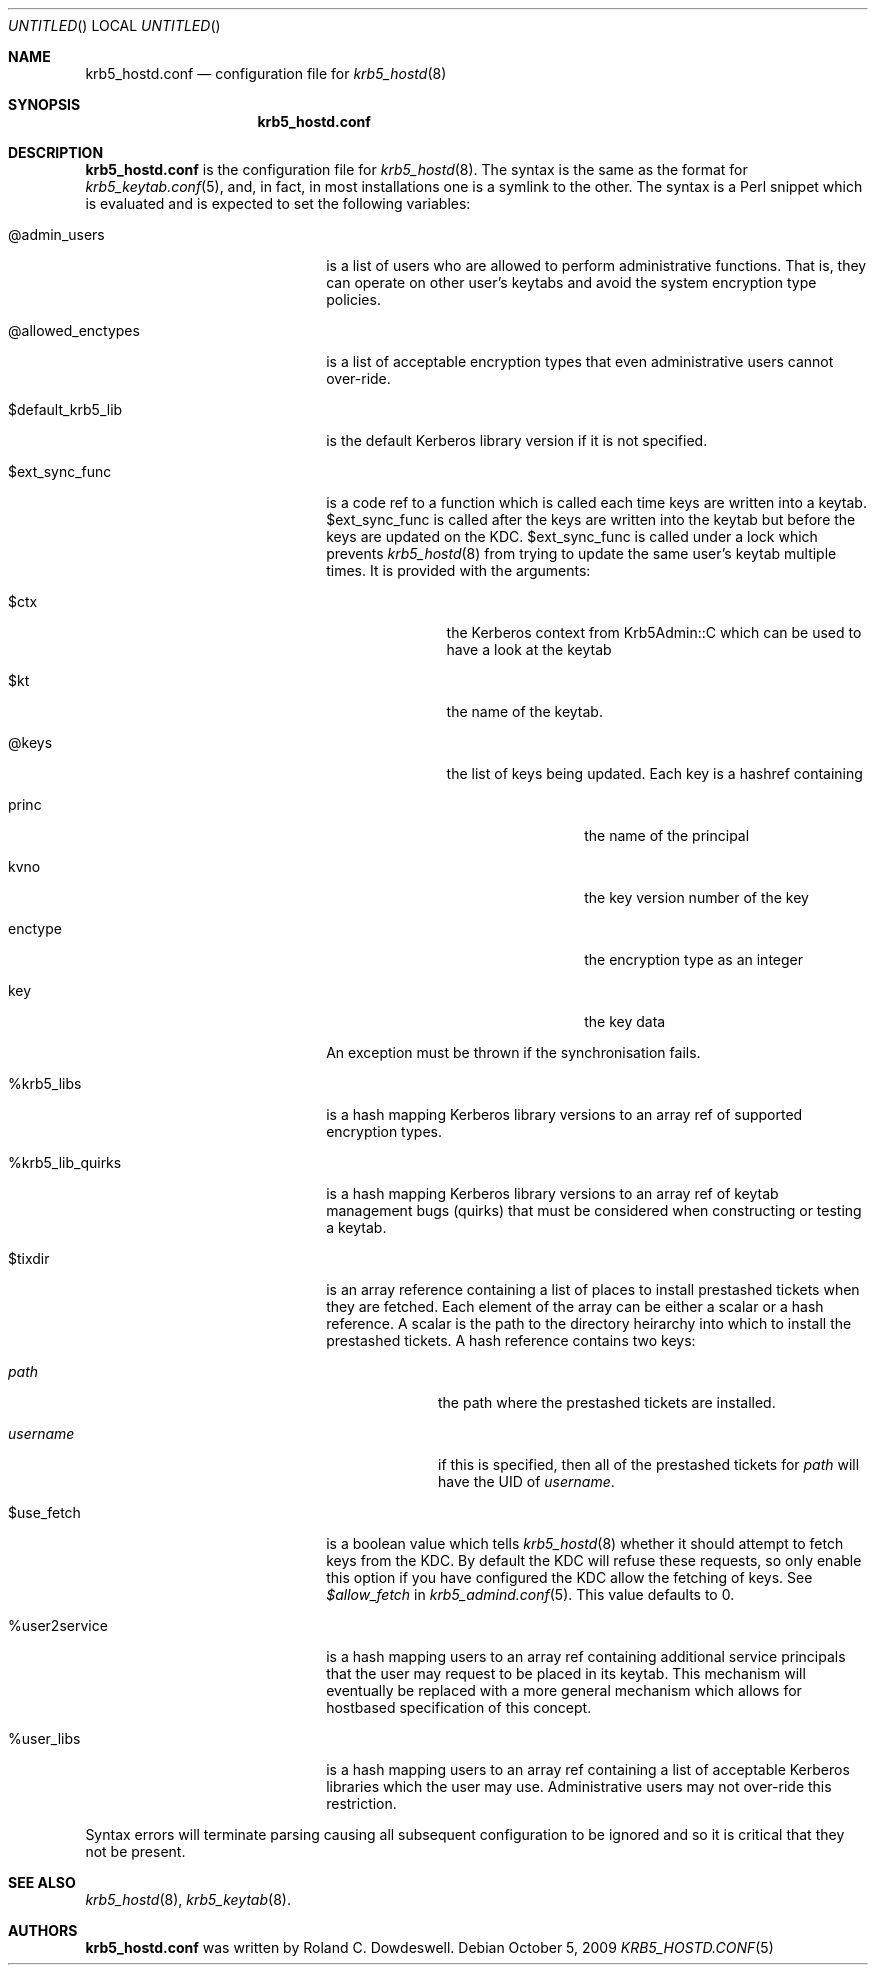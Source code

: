 .\"
.\"
.\" Blame: Roland Dowdeswell <elric@imrryr.org>
.Dd October 5, 2009
.Os
.Dt KRB5_HOSTD.CONF 5
.Sh NAME
.Nm krb5_hostd.conf
.Nd configuration file for
.Xr krb5_hostd 8
.Sh SYNOPSIS
.Nm
.Sh DESCRIPTION
.Nm
is the configuration file for
.Xr krb5_hostd 8 .
The syntax is the same as the format for
.Xr krb5_keytab.conf 5 ,
and, in fact, in most installations one is a symlink to the other.
The syntax is a Perl snippet which is evaluated and is expected to
set the following variables:
.Bl -tag -width @allowed_enctypesxxx
.It @admin_users
is a list of users who are allowed to perform administrative functions.
That is, they can operate on other user's keytabs and avoid the system
encryption type policies.
.It @allowed_enctypes
is a list of acceptable encryption types that even administrative
users cannot over-ride.
.It $default_krb5_lib
is the default Kerberos library version if it is not specified.
.It $ext_sync_func 
is a code ref to a function which is called each time keys are
written into a keytab.
$ext_sync_func is called after the keys are written into the keytab
but before the keys are updated on the KDC.
$ext_sync_func is called under a lock which prevents
.Xr krb5_hostd 8
from trying to update the same user's keytab multiple times.
It is provided with the arguments:
.Bl -tag -width $princxxx
.It $ctx
the Kerberos context from Krb5Admin::C which can be used to have
a look at the keytab
.It $kt
the name of the keytab.
.It @keys
the list of keys being updated.
Each key is a hashref containing
.Bl -tag -width xxxxxxxxxx
.It princ
the name of the principal
.It kvno
the key version number of the key
.It enctype
the encryption type as an integer
.It key
the key data
.El
.El
.Pp
An exception must be thrown if the synchronisation fails.
.It %krb5_libs
is a hash mapping Kerberos library versions to an array ref of supported
encryption types.
.It %krb5_lib_quirks
is a hash mapping Kerberos library versions to an array ref of keytab
management bugs (quirks) that must be considered when constructing or
testing a keytab.
.It $tixdir
is an array reference containing a list of places to install prestashed
tickets when they are fetched.
Each element of the array can be either a scalar or a hash reference.
A scalar is the path to the directory heirarchy into which to install
the prestashed tickets.
A hash reference contains two keys:
.Bl -tag -width xxxxxxxx
.It Ar path
the path where the prestashed tickets are installed.
.It Ar username
if this is specified, then all of the prestashed tickets for
.Ar path
will have the UID of
.Ar username .
.El
.It $use_fetch
is a boolean value which tells
.Xr krb5_hostd 8
whether it should attempt to fetch keys from the KDC.
By default the KDC will refuse these requests, so only enable this option
if you have configured the KDC allow the fetching of keys.
See
.Ar $allow_fetch
in
.Xr krb5_admind.conf 5 .
This value defaults to 0.
.It %user2service
is a hash mapping users to an array ref containing additional service
principals that the user may request to be placed in its keytab.
This mechanism will eventually be replaced with a more general mechanism
which allows for hostbased specification of this concept.
.It %user_libs
is a hash mapping users to an array ref containing a list of acceptable
Kerberos libraries which the user may use.
Administrative users may not over-ride this restriction.
.El
.Pp
Syntax errors will terminate parsing causing all subsequent configuration
to be ignored and so it is critical that they not be present.
.Sh SEE ALSO
.Xr krb5_hostd 8 ,
.Xr krb5_keytab 8 .
.Sh AUTHORS
.Nm
was written by Roland C. Dowdeswell.
